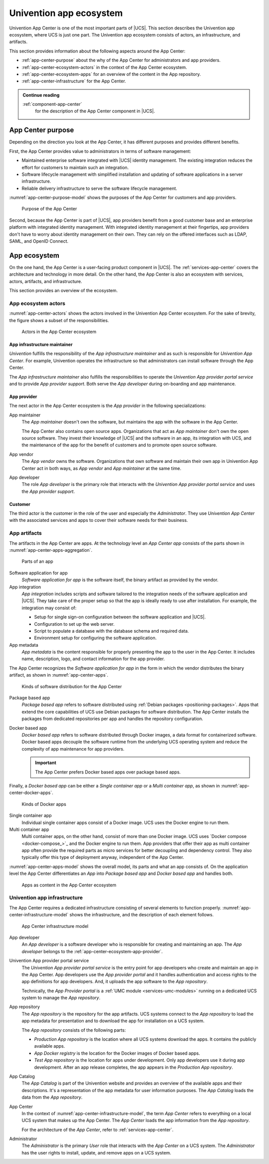 .. SPDX-FileCopyrightText: 2021-2023 Univention GmbH
..
.. SPDX-License-Identifier: AGPL-3.0-only

.. _univention-app-ecosystem:

========================
Univention app ecosystem
========================

Univention App Center is one of the most important parts of |UCS|. This section
describes the Univention app ecosystem, where UCS is just one part. The
Univention app ecosystem consists of actors, an infrastructure, and artifacts.

This section provides information about the following aspects around the App
Center:

* :ref:`app-center-purpose` about the why of the App Center for administrators
  and app providers.

* :ref:`app-center-ecosystem-actors` in the context of the App Center
  ecosystem.

* :ref:`app-center-ecosystem-apps` for an overview of the content in
  the App repository.

* :ref:`app-center-infrastructure` for the App Center.


.. admonition:: Continue reading

   :ref:`component-app-center`
      for the description of the App Center component in |UCS|.

.. seealso::

   :ref:`services-app-center`
      for the architecture of the App Center on |UCS|

.. _app-center-purpose:

App Center purpose
------------------

.. index::
   single: app center; purpose
   pair: app center; benefits
   single: stakeholder; administrator
   single: stakeholder; app developer


Depending on the direction you look at the App Center, it has different purposes
and provides different benefits.

First, the App Center provides value to administrators in terms of software
management:

* Maintained enterprise software integrated with |UCS| identity management. The
  existing integration reduces the effort for customers to maintain such an
  integration.

* Software lifecycle management with simplified installation and updating of
  software applications in a server infrastructure.

* Reliable delivery infrastructure to serve the software lifecycle management.

:numref:`app-center-purpose-model` shows the purposes of the App Center for
customers and app providers.

.. _app-center-purpose-model:

.. figure:: /images/App-Center-purpose.*

   Purpose of the App Center

Second, because the App Center is part of |UCS|, app providers benefit from a
good customer base and an enterprise platform with integrated identity
management. With integrated identity management at their fingertips, app
providers don't have to worry about identity management on their own. They
can rely on the offered interfaces such as LDAP, SAML, and OpenID Connect.

.. TODO : Once the chapters about the authentication protocols exist, convert
   them to cross-references.

.. _app-center-ecosystem:

App ecosystem
-------------

On the one hand, the App Center is a user-facing product component in |UCS|. The
:ref:`services-app-center` covers the architecture and technology in more
detail. On the other hand, the App Center is also an ecosystem with services,
actors, artifacts, and infrastructure.

This section provides an overview of the ecosystem.

.. _app-center-ecosystem-actors:

App ecosystem actors
~~~~~~~~~~~~~~~~~~~~

.. index::
   see: app center role; role

:numref:`app-center-actors` shows the actors involved in the Univention App
Center ecosystem. For the sake of brevity, the figure shows a subset of the
responsibilities.

.. _app-center-actors:

.. figure:: /images/App-Center-actors.*

   Actors in the App Center ecosystem

.. _app-center-ecosystem-infrastructure-maintainer:

App infrastructure maintainer
"""""""""""""""""""""""""""""

.. index::
   pair: role; app infrastructure maintainer

*Univention* fulfills the responsibility of the *App infrastructure maintainer*
and as such is responsible for *Univention App Center*. For example, Univention
operates the infrastructure so that administrators can install software through
the App Center.

The *App infrastructure maintainer* also fulfills the responsibilities to
operate the *Univention App provider portal service* and to provide *App
provider support*. Both serve the *App developer* during on-boarding and app
maintenance.

.. _app-center-ecosystem-app-provider:

App provider
""""""""""""

.. index::
   pair: actor; app provider
   pair: actor; app maintainer
   pair: actor; app vendor
   see: app center actor; actor

The next actor in the App Center ecosystem is the *App provider* in the
following specializations:

App maintainer
   The *App maintainer* doesn't own the software, but maintains the app with the
   software in the App Center.

   The App Center also contains open source apps. Organizations that act as *App
   maintainer* don't own the open source software. They invest their knowledge
   of |UCS| and the software in an app, its integration with UCS, and the
   maintenance of the app for the benefit of customers and to promote open
   source software.

App vendor
   The *App vendor* owns the software. Organizations that own software and
   maintain their own app in Univention App Center act in both ways, as *App
   vendor* and *App maintainer* at the same time.

App developer
   The role *App developer* is the primary role that interacts with the
   *Univention App provider portal service* and uses the *App provider support*.

.. _app-center-ecosystem-customer:

Customer
""""""""

.. index::
   pair: actor; customer
   pair: role; user

The third actor is the customer in the role of the user and especially the
*Administrator*. They use *Univention App Center* with the associated services
and apps to cover their software needs for their business.

.. _app-center-ecosystem-apps:

App artifacts
~~~~~~~~~~~~~

.. index::
   single: app; integration
   single: app; metadata
   single: app; package based app
   single: app; docker based app
   single: app; software application
   single: software application; app
   single: app; single container app
   single: app; multi container app
   single: docker; single container app
   single: docker; multi container app

The artifacts in the App Center are apps. At the technology level an *App Center
app* consists of the parts shown in :numref:`app-center-apps-aggregation`.

.. _app-center-apps-aggregation:

.. figure:: /images/App-Center-apps-1.*
   :width: 500 px

   Parts of an app

Software application for app
   *Software application for app* is the software itself, the binary artifact as
   provided by the vendor.

App integration
   *App integration* includes scripts and software tailored to the integration
   needs of the software application and |UCS|. They take care of the proper
   setup so that the app is ideally ready to use after installation. For
   example, the integration may consist of:

   * Setup for single sign-on configuration between the software application and
     |UCS|.

   * Configuration to set up the web server.

   * Script to populate a database with the database schema and required data.

   * Environment setup for configuring the software application.

App metadata
   *App metadata* is the content responsible for properly presenting the app to
   the user in the App Center. It includes name, description, logo, and contact
   information for the app provider.

The App Center recognizes the *Software application for app* in the form in
which the vendor distributes the binary artifact, as shown in
:numref:`app-center-apps`.

.. _app-center-apps:

.. figure:: /images/App-Center-apps-2.*
   :width: 350 px

   Kinds of software distribution for the App Center

Package based app
   *Package based app* refers to software distributed using :ref:`Debian
   packages <positioning-packages>`. Apps that extend the core capabilities of
   UCS use Debian packages for software distribution. The App Center installs
   the packages from dedicated repositories per app and handles the repository
   configuration.

Docker based app
   *Docker based app* refers to software distributed through Docker images, a
   data format for containerized software. Docker based apps decouple the
   software runtime from the underlying UCS operating system and reduce the
   complexity of app maintenance for app providers.

   .. important::

      The App Center prefers Docker based apps over package based apps.

Finally, a *Docker based app* can be either a *Single container app* or a *Multi
container app*, as shown in :numref:`app-center-docker-apps`.

.. _app-center-docker-apps:

.. figure:: /images/App-Center-apps-3.*
   :width: 350 px

   Kinds of Docker apps

Single container app
   Individual single container apps consist of a Docker image. UCS uses the
   Docker engine to run them.

Multi container app
   Multi container apps, on the other hand, consist of more than one Docker
   image. UCS uses `Docker compose <docker-compose_>`_ and the Docker engine to
   run them. App providers that offer their app as multi container app often
   provide the required parts as micro services for better decoupling and
   dependency control. They also typically offer this type of deployment anyway,
   independent of the App Center.

:numref:`app-center-apps-model` shows the overall model, its parts and
what an app consists of. On the application level the App Center differentiates
an *App* into *Package based app* and *Docker based app* and handles both.

.. _app-center-apps-model:

.. figure:: /images/App-Center-apps.*
   :width: 600 px

   Apps as content in the App Center ecosystem

.. _app-center-infrastructure:

Univention app infrastructure
~~~~~~~~~~~~~~~~~~~~~~~~~~~~~

.. index::
   single: role; app developer
   single: role; user
   single: role; app provider
   single: role; administrator
   single: app catalog
   pair: app center; provider portal
   see: app provider portal; provider portal
   pair: app center; repository

The App Center requires a dedicated infrastructure consisting of several
elements to function properly.
:numref:`app-center-infrastructure-model` shows the infrastructure,
and the description of each element follows.

.. _app-center-infrastructure-model:

.. figure:: /images/App-Center-infrastructure.*
   :width: 650 px

   App Center infrastructure model

App developer
   An *App developer* is a software developer who is responsible for creating
   and maintaining an app. The *App developer* belongs to the
   :ref:`app-center-ecosystem-app-provider`.

Univention App provider portal service
   The *Univention App provider portal service* is the entry point for app
   developers who create and maintain an app in the App Center. App developers
   use the *App provider portal* and it handles authentication and access rights
   to the app definitions for app developers. And, it uploads the app software
   to the *App repository*.

   Technically, the *App Provider portal* is a :ref:`UMC module
   <services-umc-modules>` running on a dedicated UCS system to manage the *App
   repository*.

App repository
   The *App repository* is the repository for the app artifacts. UCS systems
   connect to the *App repository* to load the app metadata for presentation and
   to download the app for installation on a UCS system.

   The *App repository* consists of the following parts:

   * *Production App repository* is the location where all UCS systems
     download the apps. It contains the publicly available apps.

   * *App Docker registry* is the location for the Docker images of Docker
     based apps.

   * *Test App repository* is the location for apps under development. Only app
     developers use it during app development. After an app release completes,
     the app appears in the *Production App repository*.

App Catalog
   The *App Catalog* is part of the Univention website and provides an overview
   of the available apps and their descriptions. It's a representation of the
   app metadata for user information purposes. The *App Catalog* loads the data
   from the *App repository*.

App Center
   In the context of :numref:`app-center-infrastructure-model`, the term *App
   Center* refers to everything on a local UCS system that makes up the App
   Center. The *App Center* loads the app information from the *App repository*.

   For the architecture of the *App Center*, refer to
   :ref:`services-app-center`.

Administrator
   The *Administrator* is the primary *User* role that interacts with the *App
   Center* on a UCS system. The *Administrator* has the user rights to install,
   update, and remove apps on a UCS system.

.. seealso::

   :ref:`software-appcenter`
      for more information for administrators about how to use the App
      Center in :cite:t:`ucs-manual`.

   :external+uv-app-center:doc:`Univention App Center for App Providers <index>`
      for more information for app developers about how to develop apps for
      Univention App Center in :cite:t:`ucs-app-center`

   `App Catalog <https://www.univention.com/products/app-catalog/>`_ on the Univention website
      for an overview about available apps in the App Center.


